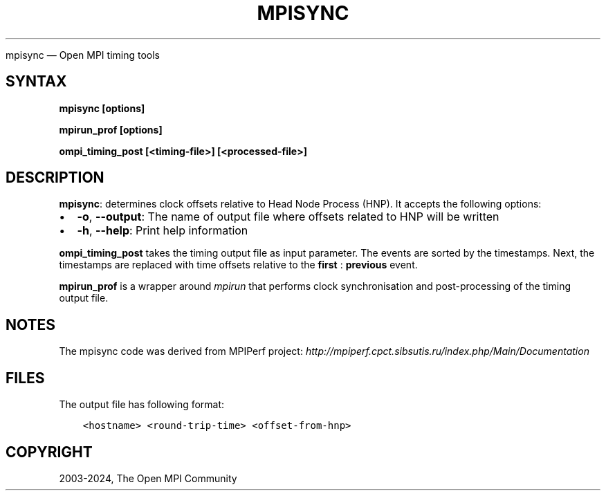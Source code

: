 .\" Man page generated from reStructuredText.
.
.TH "MPISYNC" "1" "Nov 15, 2024" "" "Open MPI"
.
.nr rst2man-indent-level 0
.
.de1 rstReportMargin
\\$1 \\n[an-margin]
level \\n[rst2man-indent-level]
level margin: \\n[rst2man-indent\\n[rst2man-indent-level]]
-
\\n[rst2man-indent0]
\\n[rst2man-indent1]
\\n[rst2man-indent2]
..
.de1 INDENT
.\" .rstReportMargin pre:
. RS \\$1
. nr rst2man-indent\\n[rst2man-indent-level] \\n[an-margin]
. nr rst2man-indent-level +1
.\" .rstReportMargin post:
..
.de UNINDENT
. RE
.\" indent \\n[an-margin]
.\" old: \\n[rst2man-indent\\n[rst2man-indent-level]]
.nr rst2man-indent-level -1
.\" new: \\n[rst2man-indent\\n[rst2man-indent-level]]
.in \\n[rst2man-indent\\n[rst2man-indent-level]]u
..
.sp
mpisync — Open MPI timing tools
.SH SYNTAX
.sp
\fBmpisync [options]\fP
.sp
\fBmpirun_prof [options]\fP
.sp
\fBompi_timing_post [<timing\-file>] [<processed\-file>]\fP
.SH DESCRIPTION
.sp
\fBmpisync\fP: determines clock offsets relative to Head Node Process
(HNP). It accepts the following options:
.INDENT 0.0
.IP \(bu 2
\fB\-o\fP, \fB\-\-output\fP: The name of output file where offsets related
to HNP will be written
.IP \(bu 2
\fB\-h\fP, \fB\-\-help\fP: Print help information
.UNINDENT
.sp
\fBompi_timing_post\fP takes the timing output file as input parameter.
The events are sorted by the timestamps. Next, the timestamps are
replaced with time offsets relative to the \fBfirst\fP : \fBprevious\fP
event.
.sp
\fBmpirun_prof\fP is a wrapper around \fI\%mpirun\fP that
performs clock synchronisation and post\-processing of the timing
output file.
.SH NOTES
.sp
The mpisync code was derived from MPIPerf project:
\fI\%http://mpiperf.cpct.sibsutis.ru/index.php/Main/Documentation\fP
.SH FILES
.sp
The output file has following format:
.INDENT 0.0
.INDENT 3.5
.sp
.nf
.ft C
<hostname> <round\-trip\-time> <offset\-from\-hnp>
.ft P
.fi
.UNINDENT
.UNINDENT
.SH COPYRIGHT
2003-2024, The Open MPI Community
.\" Generated by docutils manpage writer.
.
